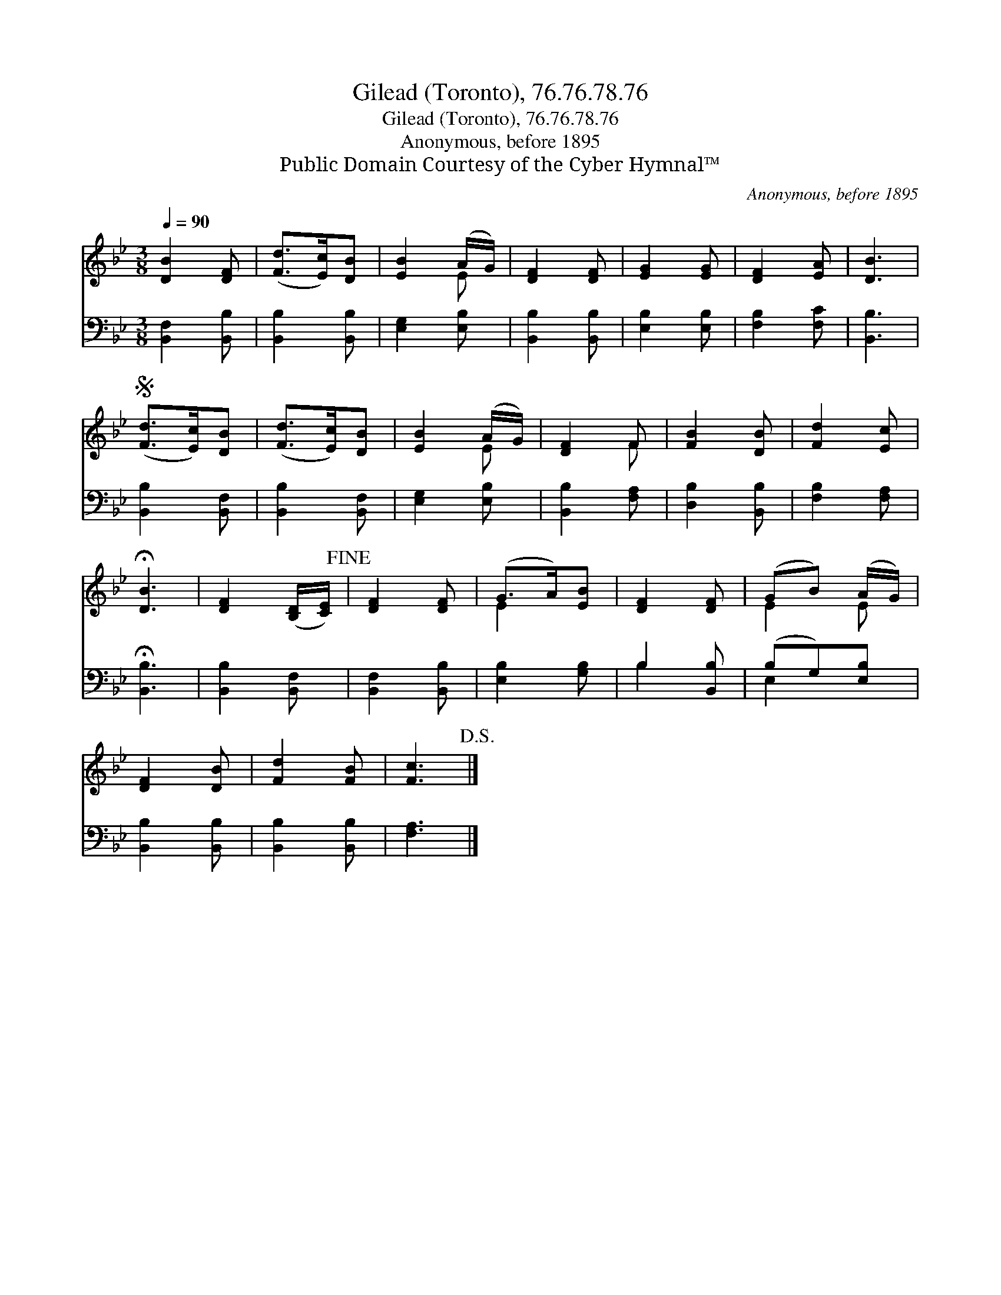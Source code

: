 X:1
T:Gilead (Toronto), 76.76.78.76
T:Gilead (Toronto), 76.76.78.76
T:Anonymous, before 1895
T:Public Domain Courtesy of the Cyber Hymnal™
C:Anonymous, before 1895
Z:Public Domain
Z:Courtesy of the Cyber Hymnal™
%%score ( 1 2 ) ( 3 4 )
L:1/8
Q:1/4=90
M:3/8
K:Bb
V:1 treble 
V:2 treble 
V:3 bass 
V:4 bass 
V:1
 [DB]2 [DF] | ([Fd]>[Ec])[DB] | [EB]2 (A/G/) | [DF]2 [DF] | [EG]2 [EG] | [DF]2 [EA] | [DB]3 | %7
S ([Fd]>[Ec])[DB] | ([Fd]>[Ec])[DB] | [EB]2 (A/G/) | [DF]2 F | [FB]2 [DB] | [Fd]2 [Ec] | %13
 !fermata![DB]3 | [DF]2 ([B,D]/[CE]/)!fine! | [DF]2 [DF] | (G>A)[EB] | [DF]2 [DF] | (GB) (A/G/) | %19
 [DF]2 [DB] | [Fd]2 [FB] | [Fc]3!D.S.! |] %22
V:2
 x3 | x3 | x2 E | x3 | x3 | x3 | x3 | x3 | x3 | x2 E | x2 F | x3 | x3 | x3 | x3 | x3 | E2 x | x3 | %18
 E2 E | x3 | x3 | x3 |] %22
V:3
 [B,,F,]2 [B,,B,] | [B,,B,]2 [B,,B,] | [E,G,]2 [E,B,] | [B,,B,]2 [B,,B,] | [E,B,]2 [E,B,] | %5
 [F,B,]2 [F,C] | [B,,B,]3 | [B,,B,]2 [B,,F,] | [B,,B,]2 [B,,F,] | [E,G,]2 [E,B,] | %10
 [B,,B,]2 [F,A,] | [D,B,]2 [B,,B,] | [F,B,]2 [F,A,] | !fermata![B,,B,]3 | [B,,B,]2 [B,,F,] | %15
 [B,,F,]2 [B,,B,] | [E,B,]2 [G,B,] | B,2 [B,,B,] | (B,G,)[E,B,] | [B,,B,]2 [B,,B,] | %20
 [B,,B,]2 [B,,B,] | [F,A,]3 |] %22
V:4
 x3 | x3 | x3 | x3 | x3 | x3 | x3 | x3 | x3 | x3 | x3 | x3 | x3 | x3 | x3 | x3 | x3 | B,2 x | %18
 E,2 x | x3 | x3 | x3 |] %22

